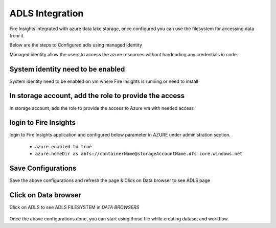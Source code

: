 ADLS Integration
================

Fire Insights integrated with azure data lake storage, once configured you can use the filesystem for accessing data from it.

Below are the steps to Configured adls using managed identity

Managed identity allow the users to access the azure resources without hardcoding any credentials in code.

System identity need to be enabled 
-----------------------------------

System identity need to be enabled on vm where Fire Insights is running or need to install

.. figure:: ../_assets/configuration/identity.PNG
   :alt: adls
   :align: center
   :width: 40%

In storage account, add the role to provide the access
------------------------------------------------------

In storage account, add the role to provide the access to Azure vm with needed access 

.. figure:: ../_assets/configuration/storage.PNG
   :alt: adls
   :align: center
   :width: 40%
   
login to Fire Insights 
----------------------------------

login to Fire Insights application and configured below parameter in AZURE under administration section.

 - ``azure.enabled to true``
 - ``azure.homeDir as abfs://containerName@storageAccountName.dfs.core.windows.net`` 


.. figure:: ../_assets/configuration/azure_configurations.PNG
   :alt: adls
   :align: center
   :width: 40%

Save Configurations
-------------------

Save the above configurations and refresh the page & Click on Data browser to see ADLS page

.. figure:: ../_assets/configuration/adls.PNG
   :alt: adls
   :align: center
   :width: 40%
   
Click on Data browser
------------------------

Click on ADLS to see ADLS FILESYSTEM in `DATA BROWSERS`

.. figure:: ../_assets/configuration/adls-file.PNG
   :alt: adls
   :align: center
   :width: 40%

Once the above configurations done, you can start using those file while creating dataset and workflow.

